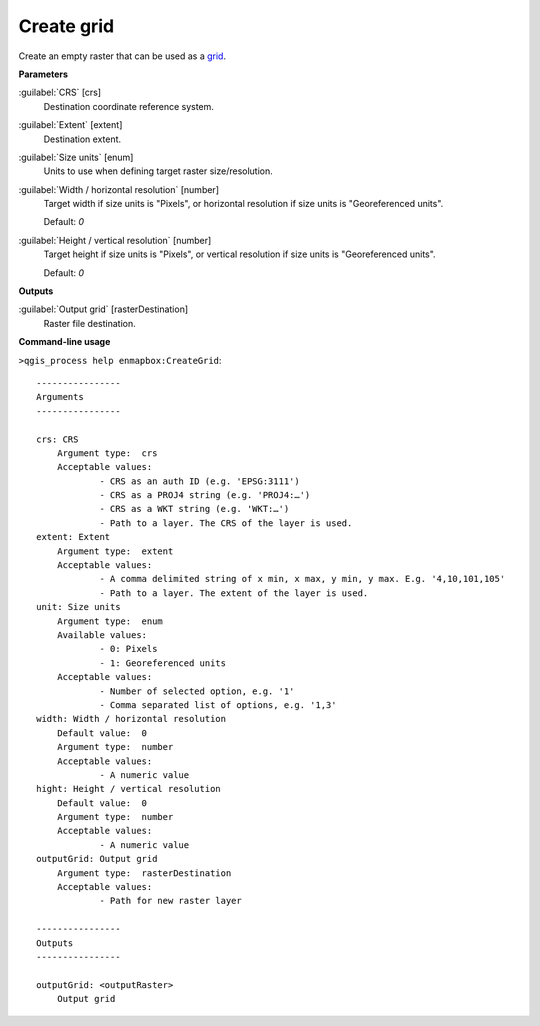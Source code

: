 .. _Create grid:

***********
Create grid
***********

Create an empty raster that can be used as a `grid <https://enmap-box.readthedocs.io/en/latest/general/glossary.html#term-grid>`_.

**Parameters**


:guilabel:`CRS` [crs]
    Destination coordinate reference system.


:guilabel:`Extent` [extent]
    Destination extent.


:guilabel:`Size units` [enum]
    Units to use when defining target raster size/resolution.


:guilabel:`Width / horizontal resolution` [number]
    Target width if size units is "Pixels", or horizontal resolution if size units is "Georeferenced units".

    Default: *0*


:guilabel:`Height / vertical resolution` [number]
    Target height if size units is "Pixels", or vertical resolution if size units is "Georeferenced units".

    Default: *0*

**Outputs**


:guilabel:`Output grid` [rasterDestination]
    Raster file destination.

**Command-line usage**

``>qgis_process help enmapbox:CreateGrid``::

    ----------------
    Arguments
    ----------------
    
    crs: CRS
    	Argument type:	crs
    	Acceptable values:
    		- CRS as an auth ID (e.g. 'EPSG:3111')
    		- CRS as a PROJ4 string (e.g. 'PROJ4:…')
    		- CRS as a WKT string (e.g. 'WKT:…')
    		- Path to a layer. The CRS of the layer is used.
    extent: Extent
    	Argument type:	extent
    	Acceptable values:
    		- A comma delimited string of x min, x max, y min, y max. E.g. '4,10,101,105'
    		- Path to a layer. The extent of the layer is used.
    unit: Size units
    	Argument type:	enum
    	Available values:
    		- 0: Pixels
    		- 1: Georeferenced units
    	Acceptable values:
    		- Number of selected option, e.g. '1'
    		- Comma separated list of options, e.g. '1,3'
    width: Width / horizontal resolution
    	Default value:	0
    	Argument type:	number
    	Acceptable values:
    		- A numeric value
    hight: Height / vertical resolution
    	Default value:	0
    	Argument type:	number
    	Acceptable values:
    		- A numeric value
    outputGrid: Output grid
    	Argument type:	rasterDestination
    	Acceptable values:
    		- Path for new raster layer
    
    ----------------
    Outputs
    ----------------
    
    outputGrid: <outputRaster>
    	Output grid
    
    